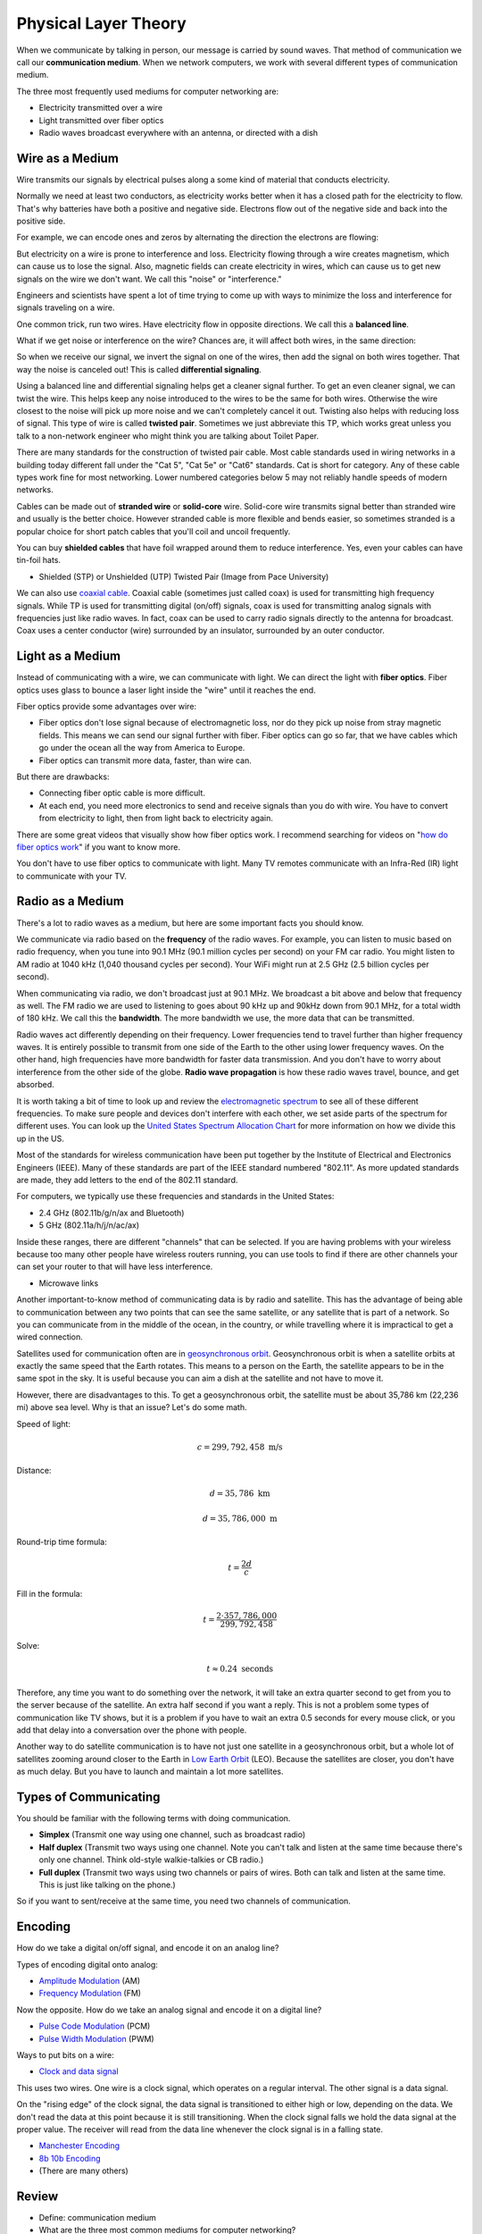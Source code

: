 Physical Layer Theory
=====================

When we communicate by talking in person, our message is carried
by sound waves. That method of communication we call our
**communication medium**. When we network computers, we work with several different
types of communication medium.

The three most frequently used mediums for computer networking are:

* Electricity transmitted over a wire
* Light transmitted over fiber optics
* Radio waves broadcast everywhere with an antenna, or directed with a dish

Wire as a Medium
----------------

Wire transmits our signals by electrical pulses along a some kind of
material that conducts electricity.

Normally we need at least two conductors, as electricity works better
when it has a closed path for the electricity to flow. That's why
batteries have both a positive and negative side.
Electrons flow out of the negative side and back into the positive
side.

For example, we can encode ones and zeros by alternating the
direction the electrons are flowing:

.. image:: signal_01.svg
    :width: 500px
    :alt: Signal on a wire

But electricity on a wire is prone to interference and loss.
Electricity flowing through a wire creates magnetism, which
can cause us to lose the signal. Also, magnetic fields can
create electricity in wires, which can cause us to get new
signals on the wire we don't want. We call this "noise" or
"interference."

Engineers and scientists have spent a lot of time trying
to come up with ways to minimize the loss and interference
for signals traveling on a wire.

One common trick, run two wires.
Have electricity flow in opposite directions. We call this a **balanced line**.

.. image:: signal_02.svg
    :width: 500px
    :alt: Signal on a wire

What if we get noise or interference on the wire? Chances are, it will affect
both wires, in the same direction:

.. image:: signal_03.svg
    :width: 500px
    :alt: Signal on a wire

So when we receive our signal, we invert the signal on one of the wires, then
add the signal on both wires together. That way the noise is canceled out!
This is called **differential signaling**.

.. image:: signal_04.svg
    :width: 500px
    :alt: Signal on a wire

Using a balanced line and differential signaling helps get a cleaner signal
further. To get an even cleaner signal, we can twist the wire. This helps
keep any noise introduced to the wires to be the same for both wires. Otherwise the
wire closest to the noise will pick up more noise and we can't completely
cancel it out. Twisting also helps with reducing loss
of signal. This type of wire is called **twisted pair**.
Sometimes we just abbreviate this TP, which works great unless you talk to
a non-network engineer who might think you are talking about Toilet Paper.

There are many standards for the construction of twisted pair cable.
Most cable standards used in wiring networks in a building today different
fall under the "Cat 5",
"Cat 5e" or "Cat6" standards. Cat is short for category.
Any of these cable types work fine for most networking.
Lower numbered categories below 5 may not reliably handle speeds of modern networks.

Cables can be made out of **stranded wire** or **solid-core** wire. Solid-core
wire transmits signal better than stranded wire and usually is the better choice.
However stranded cable is more flexible and bends easier, so sometimes stranded is
a popular choice for short patch cables that you'll coil and uncoil frequently.

You can buy **shielded cables** that have foil wrapped around them to reduce
interference. Yes, even your cables can have tin-foil hats.

* Shielded (STP) or Unshielded (UTP) Twisted Pair (Image from Pace University)

.. image:: utp_and_stp.jpg
    :width: 300px
    :align: center
    :alt: From Pace University http://webpage.pace.edu/ms16182p/networking/cables.html

We can also use `coaxial cable`_. Coaxial cable (sometimes
just called coax) is used for transmitting high frequency signals. While TP
is used for transmitting digital (on/off) signals, coax is used for transmitting
analog signals with frequencies just like radio waves. In fact, coax can be
used to carry radio signals directly to the antenna for broadcast. Coax uses
a center conductor (wire) surrounded by an insulator, surrounded by an outer
conductor.

.. image:: coaxial_cable_cutaway.svg
    :width: 500px
    :align: center
    :alt: From Wikipedia Commons

.. image:: RG-59.jpg
    :width: 500px
    :align: center
    :alt: From Wikipedia Commons

Light as a Medium
-----------------

Instead of communicating with a wire, we can communicate with light.
We can direct the light with **fiber optics**. Fiber optics uses glass
to bounce a laser light inside the "wire" until it reaches the end.

Fiber optics provide some advantages over wire:

* Fiber optics don't lose signal because of electromagnetic loss, nor
  do they pick up noise from stray magnetic fields. This means we can
  send our signal further with fiber.
  Fiber optics can go so far, that we have cables which go under the ocean
  all the way from America to Europe.
* Fiber optics can transmit more data, faster, than wire can.

But there are drawbacks:

* Connecting fiber optic cable is more difficult.
* At each end, you need more electronics to send and receive signals than
  you do with wire. You have to convert from electricity to light, then
  from light back to electricity again.

There are some great videos that visually show how fiber optics work. I
recommend searching for videos on "`how do fiber optics work`_" if you want
to know more.

You don't have to use fiber optics to communicate with light. Many TV remotes
communicate with an Infra-Red (IR) light to communicate with your TV.


.. image:: fibre_bundle.jpg
    :width: 500px
    :align: center
    :alt: From http://apollotech.com.au/product-category/fibre-optic-cable/

Radio as a Medium
-----------------

There's a lot to radio waves as a medium, but here are some important facts you
should know.

We communicate via radio based on the **frequency** of the radio waves. For example,
you can listen to music based on radio frequency, when you tune into 90.1 MHz
(90.1 million cycles per second) on your FM car
radio. You might listen to AM radio at 1040 kHz (1,040 thousand cycles
per second). Your WiFi might run at 2.5 GHz (2.5 billion cycles per second).

When communicating via radio, we don't broadcast just at 90.1 MHz. We broadcast
a bit above and below that frequency as well. The FM radio we are used to
listening to goes about 90 kHz up and 90kHz down from 90.1 MHz, for a total
width of 180 kHz. We call this the **bandwidth**. The more bandwidth we
use, the more data that can be transmitted.

Radio waves act differently depending on their frequency.
Lower frequencies tend to travel further than higher frequency
waves. It is entirely possible to transmit from one side of the
Earth to the other using lower frequency waves. On the other
hand, high frequencies have more bandwidth for faster data
transmission. And you don't have to worry about interference
from the other side of the globe. **Radio wave
propagation** is how these radio waves travel, bounce, and get
absorbed.

It is worth taking a bit of time to look up and review the
`electromagnetic spectrum`_ to see all of these different
frequencies. To make sure people and devices don't
interfere with each other, we set aside parts of the spectrum for
different uses. You can look up the `United States Spectrum Allocation
Chart`_ for more information on how we divide this up in the US.

Most of the standards for wireless communication have been put
together by the Institute of Electrical and Electronics Engineers
(IEEE). Many of these standards are part of the IEEE
standard numbered "802.11".
As more updated standards are made, they add letters to the end of the
802.11 standard.

For computers, we typically use these frequencies and standards
in the United States:

* 2.4 GHz (802.11b/g/n/ax and Bluetooth)
* 5 GHz (802.11a/h/j/n/ac/ax)

Inside these ranges, there are different "channels" that can be
selected. If you are having problems with your wireless because too
many other people have wireless routers running, you can
use tools to find if there are other channels your can set your router
to that will have less interference.


* Microwave links

.. image:: Microwave_tower_silhouette-2.jpg
    :width: 500px
    :align: center
    :alt: From Wikipedia Commons

Another important-to-know method of communicating data is by radio and satellite.
This has the advantage of being able to communication between any two points
that can see the same satellite, or any satellite that is part of a network.
So you can communicate from in the middle of the ocean, in the country,
or while travelling where it is impractical to get a wired connection.

Satellites used for communication often
are in `geosynchronous orbit`_. Geosynchronous orbit is when a satellite orbits
at exactly the same speed that the Earth rotates. This means to a person on the
Earth, the satellite appears to be in the same spot in the sky. It is useful because
you can aim a dish at the satellite and not have to move it.

However, there are disadvantages to this. To get a geosynchronous orbit, the
satellite must be about 35,786 km (22,236 mi) above sea level. Why is that
an issue? Let's do some math.

Speed of light:

.. math::

   c = 299,792,458\;\text{m/s}

Distance:

.. math::

   d = 35,786\;\text{km}

   d = 35,786,000\;\text{m}

Round-trip time formula:

.. math::

   t = \frac{2d}{c}

Fill in the formula:

.. math::

   t = \frac{2 \cdot 357,786,000}{299,792,458}

Solve:

.. math::

   t \approx 0.24\;\text{seconds}

Therefore, any time you want to do something over the network, it will take
an extra quarter second to get from you to the server because of the satellite.
An extra half second if you want a reply.
This is not a problem some types of communication like
TV shows, but it is a problem if you have to wait an extra 0.5 seconds
for every mouse click, or you add that delay into a conversation over the
phone with people.

.. _geosynchronous orbit: https://en.wikipedia.org/wiki/Geosynchronous_satellite

Another way to do satellite communication is to have not just one
satellite in a geosynchronous orbit, but a whole lot of satellites
zooming around closer to the Earth in `Low Earth Orbit`_ (LEO). Because
the satellites are closer, you don't have as much delay. But you have
to launch and maintain a lot more satellites.

Types of Communicating
----------------------

You should be familiar with the following terms with doing
communication.

* **Simplex** (Transmit one way using one channel, such as broadcast radio)
* **Half duplex** (Transmit two ways using one channel. Note you can't talk and
  listen at the same time because there's only one channel.
  Think old-style walkie-talkies or CB radio.)
* **Full duplex** (Transmit two ways using two channels or pairs of wires.
  Both can talk and listen at the same time. This is just like talking
  on the phone.)

So if you want to sent/receive at the same time, you need two channels
of communication.

Encoding
--------

How do we take a digital on/off signal, and encode it on an analog line?

Types of encoding digital onto analog:

* `Amplitude Modulation`_ (AM)
* `Frequency Modulation`_ (FM)

Now the opposite. How do we take an analog signal and encode it on a
digital line?

* `Pulse Code Modulation`_ (PCM)
* `Pulse Width Modulation`_ (PWM)

Ways to put bits on a wire:

* `Clock and data signal`_

This uses two wires. One wire is a clock signal, which operates on a regular
interval. The other signal is a data signal.

On the "rising edge" of the clock signal, the data signal is transitioned
to either high or low, depending on the data. We don't read the data at this
point because it is still transitioning. When the clock signal falls we hold
the data signal at the proper value. The receiver will read from the data
line whenever the clock signal is in a falling state.

.. image:: clock_signal.svg
    :width: 500px
    :align: center

* `Manchester Encoding`_
* `8b 10b Encoding`_
* (There are many others)

.. _Twisted Pair: https://en.wikipedia.org/wiki/Twisted_pair
.. _Coaxial Cable: https://en.wikipedia.org/wiki/Coaxial_cable
.. _how do fiber optics work: https://www.youtube.com/watch?v=0MwMkBET_5I
.. _Amplitude Modulation: https://en.wikipedia.org/wiki/Amplitude_modulation
.. _Frequency Modulation: https://en.wikipedia.org/wiki/Frequency_modulation
.. _Pulse Code Modulation: https://en.wikipedia.org/wiki/Pulse-code_modulation
.. _Pulse Width Modulation: https://en.wikipedia.org/wiki/Pulse-width_modulation
.. _Manchester Encoding: https://en.wikipedia.org/wiki/Manchester_code
.. _types of wifi standards: https://en.wikipedia.org/wiki/IEEE_802.11
.. _Clock and data signal: https://learn.sparkfun.com/tutorials/serial-peripheral-interface-spi
.. _Low Earth Orbit: https://en.wikipedia.org/wiki/Low_Earth_orbit
.. _8b 10b Encoding: https://en.wikipedia.org/wiki/8b/10b_encoding
.. _United States Spectrum Allocation Chart: https://upload.wikimedia.org/wikipedia/commons/d/df/United_States_Frequency_Allocations_Chart_2011_-_The_Radio_Spectrum.pdf
.. _Electromagnetic Spectrum: https://en.wikipedia.org/wiki/Electromagnetic_spectrum
.. _Radio Wave Propagation: http://www.pac-attack.com/articles/radio-wave-propagation

Review
------

* Define: communication medium
* What are the three most common mediums for computer networking?
* Define: balanced line
* Define: differential signaling
* Define: twisted pair
* Define: Cat 6 cable
* When would you use solid-core wire vs. stranded wire?
* What is coax cable and when do you use it?
* What is a fiber optic cable? What is it made of?
* How does light stay in a fiber optic cable?

